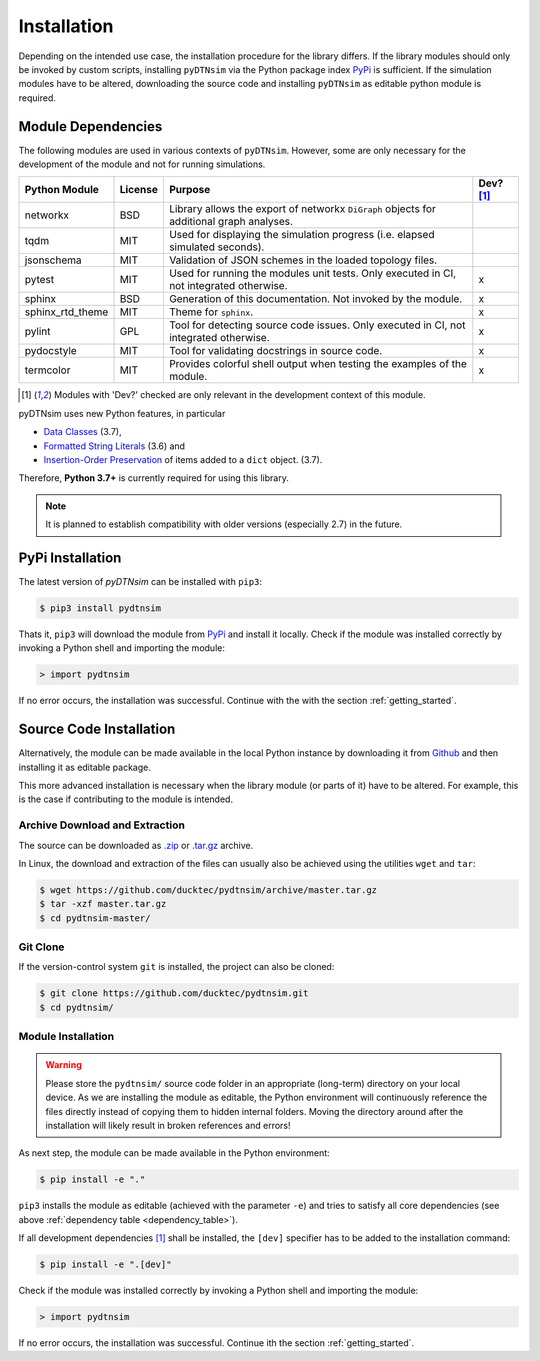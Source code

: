 Installation
============
Depending on the intended use case, the installation procedure for the library differs. If the library modules should only be invoked by custom scripts, installing ``pyDTNsim`` via the Python package index PyPi_ is sufficient. If the simulation modules have to be altered, downloading the source code and installing ``pyDTNsim`` as editable python module is required.

.. _PyPi: https://pypi.org/

Module Dependencies
-------------------
The following modules are used in various contexts of ``pyDTNsim``. However, some are only necessary for the development of the module and not for running simulations.

.. _dependency_table:

+-------------------+-----------+-----------------------------+-----------+ 
| Python Module     | License   | Purpose                     | Dev? [1]_ |
+===================+===========+=============================+===========+
| networkx          | BSD       | Library allows the export   |           | 
|                   |           | of networkx ``DiGraph``     |           |
|                   |           | objects for additional      |           |
|                   |           | graph analyses.             |           |
+-------------------+-----------+-----------------------------+-----------+ 
| tqdm              | MIT       | Used for displaying the     |           |
|                   |           | simulation progress (i.e.   |           |
|                   |           | elapsed simulated seconds). |           |
+-------------------+-----------+-----------------------------+-----------+ 
| jsonschema        | MIT       | Validation of JSON schemes  |           | 
|                   |           | in the loaded topology      |           |
|                   |           | files.                      |           |
+-------------------+-----------+-----------------------------+-----------+ 
| pytest            | MIT       | Used for running the        | x         |
|                   |           | modules unit tests. Only    |           |
|                   |           | executed in CI,             |           |
|                   |           | not integrated otherwise.   |           |
+-------------------+-----------+-----------------------------+-----------+ 
| sphinx            | BSD       | Generation of this          | x         | 
|                   |           | documentation. Not          |           |
|                   |           | invoked by the module.      |           |
+-------------------+-----------+-----------------------------+-----------+ 
| sphinx_rtd_theme  | MIT       | Theme for ``sphinx``.       | x         | 
+-------------------+-----------+-----------------------------+-----------+ 
| pylint            | GPL       | Tool for detecting source   | x         | 
|                   |           | code issues. Only           |           |
|                   |           | executed in CI,             |           |
|                   |           | not integrated otherwise.   |           |
+-------------------+-----------+-----------------------------+-----------+ 
| pydocstyle        | MIT       | Tool for validating         | x         | 
|                   |           | docstrings in source code.  |           |
+-------------------+-----------+-----------------------------+-----------+ 
| termcolor         | MIT       | Provides colorful shell     | x         | 
|                   |           | output when testing         |           |
|                   |           | the examples of the module. |           |
+-------------------+-----------+-----------------------------+-----------+ 

.. [1] Modules with 'Dev?' checked are only relevant in the development context of this module.

pyDTNsim uses new Python features, in particular

- `Data Classes <https://docs.python.org/3/whatsnew/3.7.html#whatsnew37-pep557>`_ (3.7),
- `Formatted String Literals <https://docs.python.org/3/whatsnew/3.6.html#whatsnew36-pep498>`_ (3.6) and
- `Insertion-Order Preservation <https://mail.python.org/pipermail/python-dev/2017-December/151283.html>`_ of items added to a ``dict`` object. (3.7).

Therefore, **Python 3.7+** is currently required for using this library. 

.. note::

	 It is planned to establish compatibility with older versions (especially 2.7) in the future.


PyPi Installation
-----------------
The latest version of *pyDTNsim* can be installed with ``pip3``:

.. code-block:: sh
  
  $ pip3 install pydtnsim
  
Thats it, ``pip3`` will download the module from PyPi_ and install it locally. Check if the module was installed correctly by invoking a Python shell and importing the module:

.. code-block:: python

  > import pydtnsim
  
If no error occurs, the installation was successful. Continue with the with the section :ref:`getting_started`.
 
Source Code Installation
------------------------
Alternatively, the module can be made available in the local Python instance by downloading it from `Github <https://github.com>`_ and then installing it as editable package. 

This more advanced installation is necessary when the library module (or parts of it) have to be altered. For example, this is the case if contributing to the module is intended.

Archive Download and Extraction
"""""""""""""""""""""""""""""""
The source can be downloaded as `.zip <https://github.com/ducktec/pydtnsim/archive/master.zip>`_ or `.tar.gz <https://github.com/ducktec/pydtnsim/archive/master.tar.gz>`_ archive.

In Linux, the download and extraction of the files can usually also be achieved using the utilities ``wget`` and ``tar``:

.. code-block:: sh

  $ wget https://github.com/ducktec/pydtnsim/archive/master.tar.gz
  $ tar -xzf master.tar.gz 
  $ cd pydtnsim-master/
  
Git Clone
"""""""""
If the version-control system ``git`` is installed, the project can also be cloned:

.. code-block:: sh

  $ git clone https://github.com/ducktec/pydtnsim.git
  $ cd pydtnsim/
  
Module Installation
"""""""""""""""""""
.. warning:: Please store the ``pydtnsim/`` source code folder in an appropriate (long-term) directory on your local device. As we are installing the module as editable, the Python environment will continuously reference the files directly instead of copying them to hidden internal folders. Moving the directory around after the installation will likely result in broken references and errors!
  
As next step, the module can be made available in the Python environment:

.. code-block:: sh

  $ pip install -e "."
  
``pip3`` installs the module as editable (achieved with the parameter ``-e``) and tries to satisfy all core dependencies (see above :ref:`dependency table <dependency_table>`).

If all development dependencies [1]_ shall be installed, the ``[dev]`` specifier has to be added to the installation command:

.. code-block:: sh

  $ pip install -e ".[dev]"
  
Check if the module was installed correctly by invoking a Python shell and importing the module:

.. code-block:: python

  > import pydtnsim
  
If no error occurs, the installation was successful. Continue ith the section :ref:`getting_started`.
